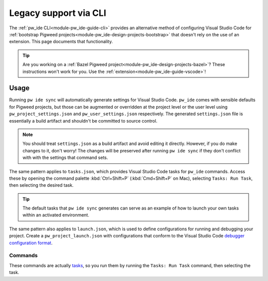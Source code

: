 .. _module-pw_ide-guide-vscode-legacy:

======================
Legacy support via CLI
======================
.. pigweed-module-subpage::
   :name: pw_ide

The :ref:`pw_ide CLI<module-pw_ide-guide-cli>` provides an alternative method
of configuring Visual Studio Code for :ref:`bootstrap Pigweed projects<module-pw_ide-design-projects-bootstrap>`
that doesn't rely on the use of an extension. This page documents that
functionality.

.. tip::

   Are you working on a :ref:`Bazel Pigweed project<module-pw_ide-design-projects-bazel>`?
   These instructions won't work for you. Use the :ref:`extension<module-pw_ide-guide-vscode>`!

-----
Usage
-----
Running ``pw ide sync`` will automatically generate settings for Visual Studio
Code. ``pw_ide`` comes with sensible defaults for Pigweed projects, but those
can be augmented or overridden at the project level or the user level using
``pw_project_settings.json`` and ``pw_user_settings.json`` respectively. The
generated ``settings.json`` file is essentially a build artifact and shouldn't
be committed to source control.

.. note::

   You should treat ``settings.json`` as a build artifact and avoid editing it
   directly. However, if you do make changes to it, don't worry! The changes
   will be preserved after running ``pw ide sync`` if they don't conflict with
   with the settings that command sets.

The same pattern applies to ``tasks.json``, which provides Visual Studio Code
tasks for ``pw_ide`` commands. Access these by opening the command palette
:kbd:`Ctrl+Shift+P` (:kbd:`Cmd+Shift+P` on Mac), selecting ``Tasks: Run Task``,
then selecting the desired task.

.. tip::

   The default tasks that ``pw ide sync`` generates can serve as an example of
   how to launch your own tasks within an activated environment.

The same pattern also applies to ``launch.json``, which is used to define
configurations for running and debugging your project. Create a
``pw_project_launch.json`` with configurations that conform to the Visual Studio
Code `debugger configuration format <https://code.visualstudio.com/docs/editor/debugging>`_.

Commands
========
These commands are actually `tasks <https://code.visualstudio.com/docs/editor/tasks>`_,
so you run them by running the ``Tasks: Run Task`` command, then selecting the
task.

.. describe:: Pigweed: Sync IDE

   Runs ``pw ide sync`` without you needing to type it into an activated shell.

.. describe:: Pigweed: Set C++ Target Toolchain

   Allows you to select the target toolchain to use for code intelligence from
   a dropdown list of available options.

.. describe:: Pigweed: Set Python Virtual Environment

   Allows you to provide the path to the Python virtual environment. This is
   normally configured automatically to use the Pigweed environment's Python,
   but for unusual project structures, you may need to select another Python
   environment.
